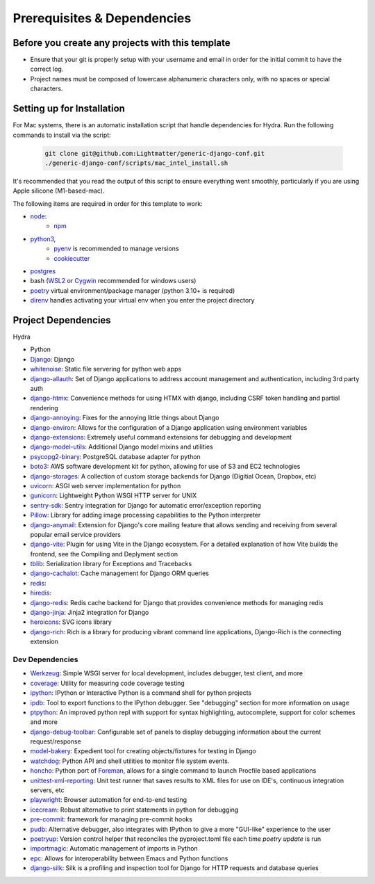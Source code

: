 Prerequisites & Dependencies
==============

Before you create any projects with this template
--------------------------------------------------

* Ensure that your git is properly setup with your username and email in order for the initial commit to have the correct log.
* Project names must be composed of lowercase alphanumeric characters only, with no spaces or special characters.


Setting up for Installation
-------------
.. note::
For Mac systems, there is an automatic installation script that handle dependencies for Hydra. Run the following commands to install via the script:

    .. code-block:: console

        git clone git@github.com:Lightmatter/generic-django-conf.git
        ./generic-django-conf/scripts/mac_intel_install.sh

It's recommended that you read the output of this script to ensure everything went smoothly,
particularly if you are using Apple silicone (M1-based-mac).


The following items are required in order for this template to work:


* `node <https://nodejs.org/en/download/>`_:
   * `npm <https://docs.npmjs.com/downloading-and-installing-node-js-and-npm>`_

* `python3 <https://www.python.org/downloads/>`_,
    * `pyenv <https://github.com/pyenv/pyenv>`_ is recommended to manage versions
    * `cookiecutter <https://cookiecutter.readthedocs.io/en/1.7.2/installation.html>`_

* `postgres <https://www.postgresql.org/download/>`_

*  bash (`WSL2 <https://docs.microsoft.com/en-us/windows/wsl/install-win10>`_ or `Cygwin <https://cygwin.com/install.html>`_ recommended for windows users)
* `poetry <https://python-poetry.org/docs/>`_ virtual environment/package manager (python 3.10+ is required)
* `direnv <https://direnv.net/docs/installation.html>`_ handles activating your virtual env when you enter the project directory

.. _dependency-list:
Project Dependencies
--------------------

Hydra

* Python
* `Django <https://github.com/django/django/>`_: Django
* `whitenoise <https://github.com/evansd/whitenoise>`_: Static file servering for python web apps
* `django-allauth <https://github.com/pennersr/django-allauth>`_: Set of Django applications to address account management and authentication, including 3rd party auth
* `django-htmx <https://github.com/adamchainz/django-htmx>`_: Convenience methods for using HTMX with django, including CSRF token handling and partial rendering
* `django-annoying <https://github.com/skorokithakis/django-annoying>`_: Fixes for the annoying little things about Django
* `django-environ <https://github.com/joke2k/django-environ>`_: Allows for the configuration of a Django application using environment variables
* `django-extensions <https://github.com/django-extensions/django-extensions>`_: Extremely useful command extensions for debugging and development
* `django-model-utils <https://github.com/jazzband/django-model-utils>`_: Additional Django model mixins and utilities
* `psycopg2-binary <https://github.com/psycopg/psycopg2>`_: PostgreSQL database adapter for python
* `boto3 <https://github.com/boto/boto3>`_: AWS software development kit for python, allowing for use of S3 and EC2 technologies
* `django-storages <https://github.com/jschneier/django-storages>`_: A collection of custom storage backends for Django (Digitial Ocean, Dropbox, etc)
* `uvicorn <https://github.com/encode/uvicorn>`_: ASGI web server implementation for python
* `gunicorn <https://github.com/benoitc/gunicorn>`_: Lightweight Python WSGI HTTP server for UNIX
* `sentry-sdk <https://github.com/getsentry/sentry-python>`_: Sentry integration for Django for automatic error/exception reporting
* `Pillow <https://github.com/python-pillow/Pillow>`_: Library for adding image processing capabilities to the Python interpreter
* `django-anymail <https://github.com/anymail/django-anymail>`_: Extension for Django's core mailing feature that allows sending and receiving from several popular email service providers
* `django-vite <https://github.com/MrBin99/django-vite>`_: Plugin for using Vite in the Django ecosystem. For a detailed explanation of how Vite builds the frontend, see the Compiling and Deplyment section
* `tblib <https://github.com/ionelmc/python-tblib>`_: Serialization library for Exceptions and Tracebacks
* `django-cachalot <https://github.com/noripyt/django-cachalot>`_: Cache management for Django ORM queries
* `redis <https://github.com/redis/redis>`_:
* `hiredis <https://github.com/redis/hiredis>`_:
* `django-redis <https://github.com/jazzband/django-redis>`_: Redis cache backend for Django that provides convenience methods for managing redis
* `django-jinja <https://github.com/niwinz/django-jinja>`_: Jinja2 integration for Django
* `heroicons <https://github.com/tailwindlabs/heroicons>`_: SVG icons library
* `django-rich <https://github.com/adamchainz/django-rich>`_: Rich is a library for producing vibrant command line applications, Django-Rich is the connecting extension


Dev Dependencies
^^^^^^^^^^^^^^^^

* `Werkzeug <https://github.com/pallets/werkzeug>`_: Simple WSGI server for local development, includes debugger, test client, and more
* `coverage <https://github.com/nedbat/coveragepy>`_: Utility for measuring code coverage testing
* `ipython <https://github.com/ipython/ipython>`_: IPython or Interactive Python is a command shell for python projects
* `ipdb <https://github.com/gotcha/ipdb>`_: Tool to export functions to the IPython debugger. See "debugging" section for more information on usage
* `ptpython <https://github.com/prompt-toolkit/ptpython>`_: An improved python repl with support for syntax highlighting, autocomplete, support for color schemes and more
* `django-debug-toolbar <https://github.com/jazzband/django-debug-toolbar>`_: Configurable set of panels to display debugging information about the current request/response
* `model-bakery <https://github.com/model-bakers/model_bakery>`_: Expedient tool for creating objects/fixtures for testing in Django
* `watchdog <https://github.com/gorakhargosh/watchdog>`_: Python API and shell utilities to monitor file system events.
* `honcho <https://github.com/nickstenning/honcho>`_: Python port of `Foreman <https://ddollar.github.io/foreman>`_, allows for a single command to launch Procfile based applications
* `unittest-xml-reporting <https://github.com/xmlrunner/unittest-xml-reporting>`_: Unit test runner that saves results to XML files for use on IDE's, continuous integration servers, etc
* `playwright <https://github.com/microsoft/playwright-python>`_: Browser automation for end-to-end testing
* `icecream <https://github.com/gruns/icecream>`_: Robust alternative to print statements in python for debugging
* `pre-commit <https://github.com/pre-commit/pre-commit>`_: framework for managing pre-commit hooks
* `pudb <https://github.com/inducer/pudb>`_: Alternative debugger, also integrates with IPython to give a more "GUI-like" experience to the user
* `poetryup <https://github.com/MousaZeidBaker/poetryup>`_: Version control helper that reconciles the pyproject.toml file each time `poetry update` is run
* `importmagic <https://github.com/alecthomas/importmagic>`_: Automatic management of imports in Python
* `epc <https://github.com/tkf/python-epc>`_: Allows for interoperability between Emacs and Python functions
* `django-silk <https://github.com/jazzband/django-silk>`_: Silk is a profiling and inspection tool for Django for HTTP requests and database queries
